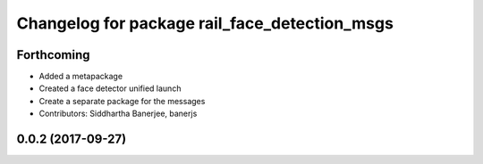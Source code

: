 ^^^^^^^^^^^^^^^^^^^^^^^^^^^^^^^^^^^^^^^^^^^^^^
Changelog for package rail_face_detection_msgs
^^^^^^^^^^^^^^^^^^^^^^^^^^^^^^^^^^^^^^^^^^^^^^

Forthcoming
-----------
* Added a metapackage
* Created a face detector unified launch
* Create a separate package for the messages
* Contributors: Siddhartha Banerjee, banerjs

0.0.2 (2017-09-27)
------------------
